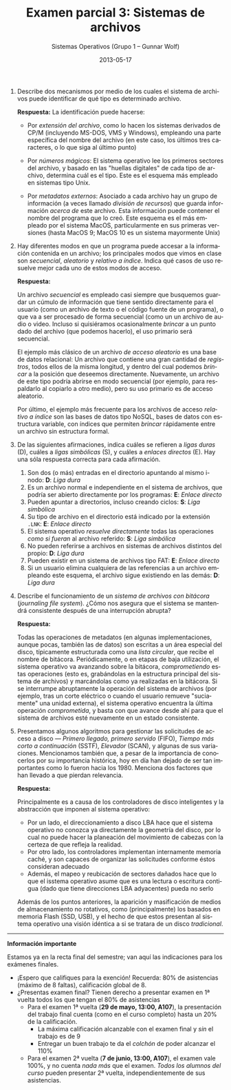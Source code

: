 #+TITLE: Examen parcial 3: Sistemas de archivos
#+AUTHOR: Sistemas Operativos (Grupo 1 – Gunnar Wolf)
#+DATE: 2013-05-17
#+OPTIONS: num:t toc:nil
#+LATEX_HEADER: \usepackage{setspace}
#+LATEX_HEADER: \usepackage[margin=2cm]{geometry}
#+LATEX_HEADER: \usepackage[spanish]{babel}
#+LANGUAGE: es

1. Describe dos mecanismos por medio de los cuales el sistema de
   archivos puede identificar de qué tipo es determinado archivo.

  *Respuesta:* La identificación puede hacerse:

   - Por /extensión del archivo/, como lo hacen los sistemas derivados
     de CP/M (incluyendo MS-DOS, VMS y Windows), empleando una parte
     específica del nombre del archivo (en este caso, los últimos tres
     caracteres, o lo que siga al último punto)

   - Por /números mágicos/: El sistema operativo lee los primeros
     sectores del archivo, y basado en las "huellas digitales" de
     cada tipo de archivo, determina cuál es el tipo. Este es el
     esquema más empleado en sistemas tipo Unix.

   - Por /metadatos externos/: Asociado a cada archivo hay un grupo de
     información (a veces llamado /división de recursos/) que guarda
     información /acerca de/ este archivo. Esta información puede
     contener el nombre del programa que lo creó. Este esquema es el
     más empleado por el sistema MacOS, particularmente en sus
     primeras versiones (hasta MacOS 9; MacOS 10 es un sistema
     mayormente Unix)

2. Hay diferentes modos en que un programa puede accesar a la
   información contenida en un archivo; los principales modos que
   vimos en clase son /secuencial/, /aleatorio/ y /relativo a
   índice/. Indica qué casos de uso resuelve mejor cada uno de estos
   modos de acceso.

   *Respuesta:*

   Un archivo /secuencial/ es empleado casi siempre que busquemos
   guardar un cúmulo de información que tiene sentido directamente
   para el usuario (como un archivo de texto o el código fuente de un
   programa), o que va a ser procesado de forma secuencial (como un
   un archivo de audio o video. Incluso si quisiéramos ocasionalmente
   /brincar/ a un punto dado del archivo (que podemos hacerlo), el
   uso primario será secuencial.

   El ejemplo más clásico de un archivo /de acceso aleatorio/ es una
   base de datos relacional: Un archivo que contiene una gran cantidad
   de /registros/, todos ellos de la misma longitud, y dentro del cual
   podemos /brincar/ a la posición que deseemos
   directamente. Nuevamente, un archivo de este tipo podría abrirse en
   modo secuencial (por ejemplo, para respaldarlo al copiarlo a otro
   medio), pero su uso primario es de acceso aleatorio.

   Por último, el ejemplo más frecuente para los archivos de acceso
   /relativo a índice/ son las bases de datos tipo NoSQL, bases de
   datos con estructura variable, con índices que permiten /brincar/
   rápidamente entre un archivo sin estructura formal.

3. De las siguientes afirmaciones, indica cuáles se refieren a /ligas
   duras/ (D), cuáles a /ligas simbólicas/ (S), y cuáles a /enlaces
   directos/ (E). Hay una sóla respuesta correcta para cada
   afirmación.
   1. Son dos (o más) entradas en el directorio apuntando al mismo
      i-nodo: *D*: /Liga dura/
   2. Es un archivo normal e independiente en el sistema de archivos,
      que podría ser abierto directamente por los programas: *E*:
      /Enlace directo/
   3. Pueden apuntar a directorios, incluso creando ciclos: *S*: /Liga
      simbólica/
   4. Su tipo de archivo en el directorio está indicado por la
      extensión =.LNK=: *E*: /Enlace directo/
   5. El sistema operativo /resuelve directamente/ todas las
      operaciones /como si fueran/ al archivo referido: *S*: /Liga
      simbólica/
   6. No pueden referirse a archivos en sistemas de archivos distintos
      del propio: *D*: /Liga dura/
   7. Pueden existir en un sistema de archivos tipo FAT: *E*: /Enlace
      directo/
   8. Si un usuario elimina cualquiera de las referencias a un archivo
      empleando este esquema, el archivo sigue existiendo en las
      demás: *D*: /Liga dura/

4. Describe el funcionamiento de un /sistema de archivos con bitácora/
   (/journaling file system/). ¿Cómo nos asegura que el sistema se
   mantendrá consistente después de una interrupción abrupta?

   *Respuesta:*

   Todas las operaciones de metadatos (en algunas implementaciones,
   aunque pocas, también las de datos) son escritas a un área especial
   del disco, típicamente estructurada como una /lista circular/, que
   recibe el nombre de bitácora. Periódicamente, o en etapas de baja
   utilización, el sistema operativo va avanzando sobre la bitácora,
   /comprometiendo/ estas operaciones (esto es, grabándolas en la
   estructura principal del sistema de archivos) y marcándolas como ya
   realizadas en la bitácora. Si se interrumpe abruptamente la
   operación del sistema de archivos (por ejemplo, tras un corte
   eléctrico o cuando el usuario remueve "suciamente" una unidad
   externa), el sistema operativo encuentra la última operación
   /comprometida/, y basta con que avance desde ahí para que el
   sistema de archivos esté nuevamente en un estado consistente.

5. Presentamos algunos algoritmos para gestionar las solicitudes de
   acceso a disco — /Primero llegado, primero servido/ (FIFO), /Tiempo
   más corto a continuación/ (SSTF), /Elevador/ (SCAN), y algunas de
   sus variaciones. Mencionamos también que, a pesar de la importancia
   de conocerlos por su importancia histórica, hoy en día han dejado
   de ser tan importantes como lo fueron hacia los 1980. Menciona dos
   factores que han llevado a que pierdan relevancia.

   *Respuesta:*

   Principalmente es a causa de los controladores de disco
   inteligentes y la abstracción que imponen al sistema operativo:

   - Por un lado, el direccionamiento a disco LBA hace que el sistema
     operativo no conozca ya directamente la geometría del disco, por
     lo cual no puede hacer la planeación del movimiento de cabezas
     con la certeza de que refleja la realidad.
   - Por otro lado, los controladores implementan internamente memoria
     caché, y son capaces de organizar las solicitudes conforme éstos
     consideran adecuado
   - Además, el mapeo y reubicación de sectores dañados hace que lo
     que el isstema operativo asume que es una lectura o escritura
     contigua (dado que tiene direcciones LBA adyacentes) pueda no
     serlo

   Además de los puntos anteriores, la aparición y masificación de
   medios de almacenamiento no rotativos, como (principalmente) los
   basados en memoria Flash (SSD, USB), y el hecho de que estos
   presentan al sistema operativo una visión idéntica a si se tratara
   de un disco /tradicional/.

-----

#+BEGIN_CENTER
*Información importante*
#+END_CENTER
Estamos ya en la recta final del semestre; van aquí las indicaciones
para los exámenes finales.
- ¡Espero que califiques para la exención! Recuerda: 80% de
  asistencias (máximo de 8 faltas), calificación global de 8.
- ¿Presentas examen final? Tienen derecho a presentar examen en 1ª
  vuelta todos los que tengan el 80% de asistencias
  - Para el examen 1ª vuelta (*29 de mayo, 13:00, A107*), la
    presentación del trabajo final cuenta (como en el curso completo)
    hasta un 20% de la calificación.
    - La máxima calificación alcanzable con el examen final y /sin/ el
      trabajo es de 9
    - Entregar un buen trabajo te da el /colchón/ de poder alcanzar el
      110%
  - Para el examen 2ª vuelta (*7 de junio, 13:00, A107*), el examen
    vale 100%, y no cuenta /nada más/ que el examen. /Todos los
    alumnos del curso/ pueden presentar 2ª vuelta, independientemente
    de sus asistencias.
